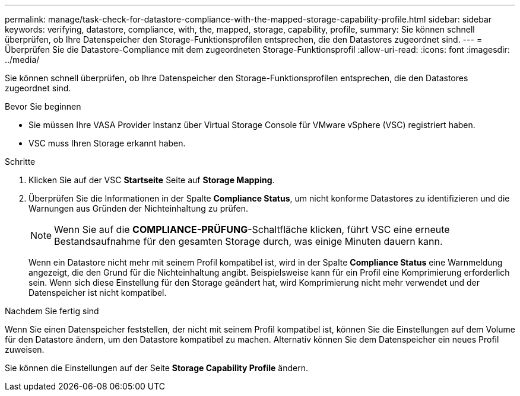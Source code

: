 ---
permalink: manage/task-check-for-datastore-compliance-with-the-mapped-storage-capability-profile.html 
sidebar: sidebar 
keywords: verifying, datastore, compliance, with, the, mapped, storage, capability, profile, 
summary: Sie können schnell überprüfen, ob Ihre Datenspeicher den Storage-Funktionsprofilen entsprechen, die den Datastores zugeordnet sind. 
---
= Überprüfen Sie die Datastore-Compliance mit dem zugeordneten Storage-Funktionsprofil
:allow-uri-read: 
:icons: font
:imagesdir: ../media/


[role="lead"]
Sie können schnell überprüfen, ob Ihre Datenspeicher den Storage-Funktionsprofilen entsprechen, die den Datastores zugeordnet sind.

.Bevor Sie beginnen
* Sie müssen Ihre VASA Provider Instanz über Virtual Storage Console für VMware vSphere (VSC) registriert haben.
* VSC muss Ihren Storage erkannt haben.


.Schritte
. Klicken Sie auf der VSC *Startseite* Seite auf *Storage Mapping*.
. Überprüfen Sie die Informationen in der Spalte *Compliance Status*, um nicht konforme Datastores zu identifizieren und die Warnungen aus Gründen der Nichteinhaltung zu prüfen.
+
[NOTE]
====
Wenn Sie auf die *COMPLIANCE-PRÜFUNG*-Schaltfläche klicken, führt VSC eine erneute Bestandsaufnahme für den gesamten Storage durch, was einige Minuten dauern kann.

====
+
Wenn ein Datastore nicht mehr mit seinem Profil kompatibel ist, wird in der Spalte *Compliance Status* eine Warnmeldung angezeigt, die den Grund für die Nichteinhaltung angibt. Beispielsweise kann für ein Profil eine Komprimierung erforderlich sein. Wenn sich diese Einstellung für den Storage geändert hat, wird Komprimierung nicht mehr verwendet und der Datenspeicher ist nicht kompatibel.



.Nachdem Sie fertig sind
Wenn Sie einen Datenspeicher feststellen, der nicht mit seinem Profil kompatibel ist, können Sie die Einstellungen auf dem Volume für den Datastore ändern, um den Datastore kompatibel zu machen. Alternativ können Sie dem Datenspeicher ein neues Profil zuweisen.

Sie können die Einstellungen auf der Seite *Storage Capability Profile* ändern.
